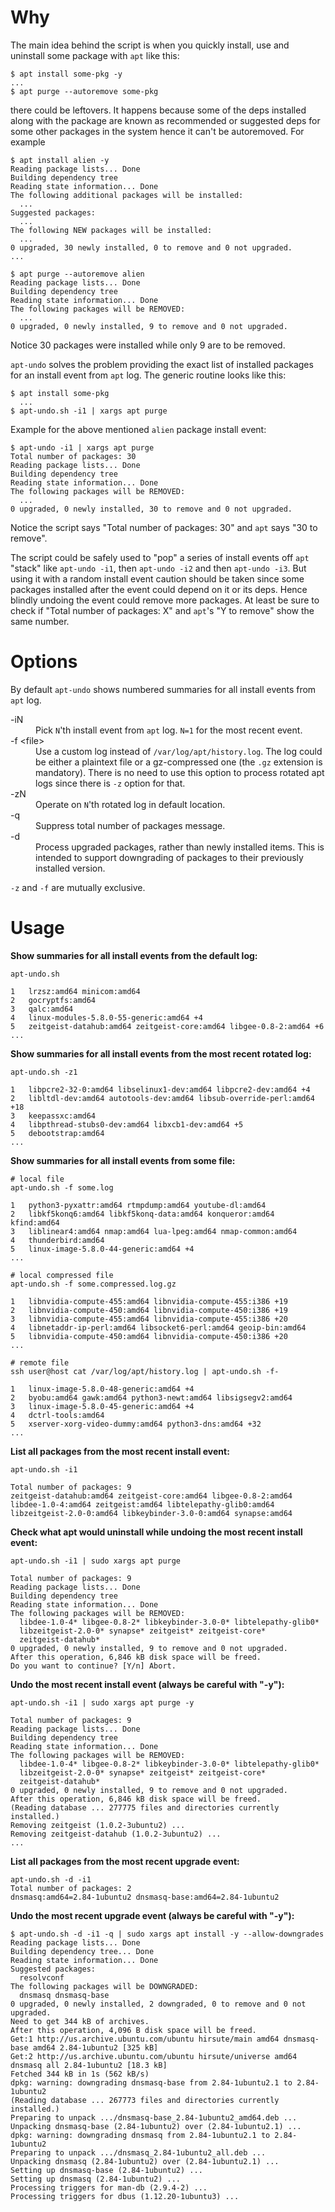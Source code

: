 * Why

The main idea behind the script is when you quickly install, use and
uninstall some package with =apt= like this:

#+begin_example
  $ apt install some-pkg -y
  ...
  $ apt purge --autoremove some-pkg
#+end_example

there could be leftovers. It happens because some of the deps
installed along with the package are known as recommended or suggested
deps for some other packages in the system hence it can't be
autoremoved. For example

#+begin_example
  $ apt install alien -y
  Reading package lists... Done
  Building dependency tree
  Reading state information... Done
  The following additional packages will be installed:
    ...
  Suggested packages:
    ...
  The following NEW packages will be installed:
    ...
  0 upgraded, 30 newly installed, 0 to remove and 0 not upgraded.
  ...

  $ apt purge --autoremove alien
  Reading package lists... Done
  Building dependency tree
  Reading state information... Done
  The following packages will be REMOVED:
    ...
  0 upgraded, 0 newly installed, 9 to remove and 0 not upgraded.
#+end_example

Notice 30 packages were installed while only 9 are to be removed.

=apt-undo= solves the problem providing the exact list of installed
packages for an install event from =apt= log. The generic routine
looks like this:

#+begin_example
  $ apt install some-pkg
    ...
  $ apt-undo.sh -i1 | xargs apt purge
#+end_example

Example for the above mentioned =alien= package install event:

#+begin_example
  $ apt-undo -i1 | xargs apt purge
  Total number of packages: 30
  Reading package lists... Done
  Building dependency tree
  Reading state information... Done
  The following packages will be REMOVED:
    ...
  0 upgraded, 0 newly installed, 30 to remove and 0 not upgraded.
#+end_example

Notice the script says "Total number of packages: 30" and =apt= says
"30 to remove".

The script could be safely used to "pop" a series of install events
off =apt= "stack" like =apt-undo -i1=, then =apt-undo -i2= and then
=apt-undo -i3=. But using it with a random install event caution
should be taken since some packages installed after the event could
depend on it or its deps. Hence blindly undoing the event could remove
more packages. At least be sure to check if "Total number of packages:
X" and =apt='s "Y to remove" show the same number.

* Options

By default =apt-undo= shows numbered summaries for all install events
from =apt= log.

+ -iN :: Pick =N='th install event from =apt= log. =N=1= for the most
  recent event.
+ -f <file> :: Use a custom log instead of
  =/var/log/apt/history.log=. The log could be either a plaintext file
  or a gz-compressed one (the =.gz= extension is mandatory). There is
  no need to use this option to process rotated apt logs since there
  is =-z= option for that.
+ -zN :: Operate on =N='th rotated log in default location.
+ -q :: Suppress total number of packages message.
+ -d :: Process upgraded packages, rather than newly installed items.
  This is intended to support downgrading of packages to their
  previously installed version.

=-z= and =-f= are mutually exclusive.

* Usage

*Show summaries for all install events from the default log:*

#+begin_example
  apt-undo.sh

  1   lrzsz:amd64 minicom:amd64
  2   gocryptfs:amd64
  3   qalc:amd64
  4   linux-modules-5.8.0-55-generic:amd64 +4
  5   zeitgeist-datahub:amd64 zeitgeist-core:amd64 libgee-0.8-2:amd64 +6
  ...
#+end_example

*Show summaries for all install events from the most recent rotated
log:*

#+begin_example
  apt-undo.sh -z1

  1   libpcre2-32-0:amd64 libselinux1-dev:amd64 libpcre2-dev:amd64 +4
  2   libltdl-dev:amd64 autotools-dev:amd64 libsub-override-perl:amd64 +18
  3   keepassxc:amd64
  4   libpthread-stubs0-dev:amd64 libxcb1-dev:amd64 +5
  5   debootstrap:amd64
  ...
#+end_example

*Show summaries for all install events from some file:*

#+begin_example
  # local file
  apt-undo.sh -f some.log

  1   python3-pyxattr:amd64 rtmpdump:amd64 youtube-dl:amd64
  2   libkf5konq6:amd64 libkf5konq-data:amd64 konqueror:amd64 kfind:amd64
  3   liblinear4:amd64 nmap:amd64 lua-lpeg:amd64 nmap-common:amd64
  4   thunderbird:amd64
  5   linux-image-5.8.0-44-generic:amd64 +4
  ...

  # local compressed file
  apt-undo.sh -f some.compressed.log.gz

  1   libnvidia-compute-455:amd64 libnvidia-compute-455:i386 +19
  2   libnvidia-compute-450:amd64 libnvidia-compute-450:i386 +19
  3   libnvidia-compute-455:amd64 libnvidia-compute-455:i386 +20
  4   libnetaddr-ip-perl:amd64 libsocket6-perl:amd64 geoip-bin:amd64
  5   libnvidia-compute-450:amd64 libnvidia-compute-450:i386 +20
  ...

  # remote file
  ssh user@host cat /var/log/apt/history.log | apt-undo.sh -f-

  1   linux-image-5.8.0-48-generic:amd64 +4
  2   byobu:amd64 gawk:amd64 python3-newt:amd64 libsigsegv2:amd64
  3   linux-image-5.8.0-45-generic:amd64 +4
  4   dctrl-tools:amd64
  5   xserver-xorg-video-dummy:amd64 python3-dns:amd64 +32
  ...
#+end_example

*List all packages from the most recent install event:*

#+begin_example
  apt-undo.sh -i1

  Total number of packages: 9
  zeitgeist-datahub:amd64 zeitgeist-core:amd64 libgee-0.8-2:amd64
  libdee-1.0-4:amd64 zeitgeist:amd64 libtelepathy-glib0:amd64
  libzeitgeist-2.0-0:amd64 libkeybinder-3.0-0:amd64 synapse:amd64
#+end_example

*Check what apt would uninstall while undoing the most recent install
event:*

#+begin_example
  apt-undo.sh -i1 | sudo xargs apt purge

  Total number of packages: 9
  Reading package lists... Done
  Building dependency tree
  Reading state information... Done
  The following packages will be REMOVED:
    libdee-1.0-4* libgee-0.8-2* libkeybinder-3.0-0* libtelepathy-glib0*
    libzeitgeist-2.0-0* synapse* zeitgeist* zeitgeist-core*
    zeitgeist-datahub*
  0 upgraded, 0 newly installed, 9 to remove and 0 not upgraded.
  After this operation, 6,846 kB disk space will be freed.
  Do you want to continue? [Y/n] Abort.
#+end_example

*Undo the most recent install event (always be careful with "-y"):*

#+begin_example
  apt-undo.sh -i1 | sudo xargs apt purge -y

  Total number of packages: 9
  Reading package lists... Done
  Building dependency tree
  Reading state information... Done
  The following packages will be REMOVED:
    libdee-1.0-4* libgee-0.8-2* libkeybinder-3.0-0* libtelepathy-glib0*
    libzeitgeist-2.0-0* synapse* zeitgeist* zeitgeist-core*
    zeitgeist-datahub*
  0 upgraded, 0 newly installed, 9 to remove and 0 not upgraded.
  After this operation, 6,846 kB disk space will be freed.
  (Reading database ... 277775 files and directories currently installed.)
  Removing zeitgeist (1.0.2-3ubuntu2) ...
  Removing zeitgeist-datahub (1.0.2-3ubuntu2) ...
  ...
#+end_example

*List all packages from the most recent upgrade event:*

#+begin_example
apt-undo.sh -d -i1
Total number of packages: 2
dnsmasq:amd64=2.84-1ubuntu2 dnsmasq-base:amd64=2.84-1ubuntu2
#+end_example

*Undo the most recent upgrade event (always be careful with "-y"):*

#+begin_example
$ apt-undo.sh -d -i1 -q | sudo xargs apt install -y --allow-downgrades
Reading package lists... Done
Building dependency tree... Done
Reading state information... Done
Suggested packages:
  resolvconf
The following packages will be DOWNGRADED:
  dnsmasq dnsmasq-base
0 upgraded, 0 newly installed, 2 downgraded, 0 to remove and 0 not upgraded.
Need to get 344 kB of archives.
After this operation, 4,096 B disk space will be freed.
Get:1 http://us.archive.ubuntu.com/ubuntu hirsute/main amd64 dnsmasq-base amd64 2.84-1ubuntu2 [325 kB]
Get:2 http://us.archive.ubuntu.com/ubuntu hirsute/universe amd64 dnsmasq all 2.84-1ubuntu2 [18.3 kB]
Fetched 344 kB in 1s (562 kB/s)
dpkg: warning: downgrading dnsmasq-base from 2.84-1ubuntu2.1 to 2.84-1ubuntu2
(Reading database ... 267773 files and directories currently installed.)
Preparing to unpack .../dnsmasq-base_2.84-1ubuntu2_amd64.deb ...
Unpacking dnsmasq-base (2.84-1ubuntu2) over (2.84-1ubuntu2.1) ...
dpkg: warning: downgrading dnsmasq from 2.84-1ubuntu2.1 to 2.84-1ubuntu2
Preparing to unpack .../dnsmasq_2.84-1ubuntu2_all.deb ...
Unpacking dnsmasq (2.84-1ubuntu2) over (2.84-1ubuntu2.1) ...
Setting up dnsmasq-base (2.84-1ubuntu2) ...
Setting up dnsmasq (2.84-1ubuntu2) ...
Processing triggers for man-db (2.9.4-2) ...
Processing triggers for dbus (1.12.20-1ubuntu3) ...
#+end_example
